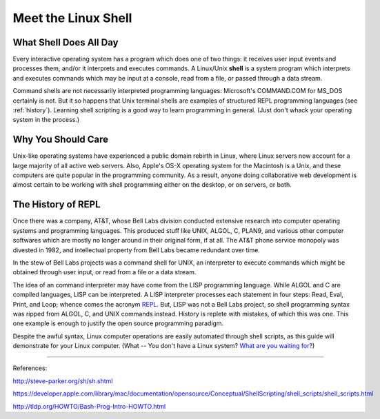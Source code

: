 .. _shell:

#############################
Meet the Linux Shell
#############################

What Shell Does All Day
=============================

Every interactive operating system has a program which does one of two things: 
it receives user input events and processes them, and/or it interprets and 
executes commands. A Linux/Unix **shell** is a system program which interprets 
and executes commands which may be input at a console, read from a file, or 
passed through a data stream.

Command shells are not necessarily interpreted programming languages: 
Microsoft's COMMAND.COM for MS_DOS certainly is not. But it so happens that Unix 
terminal shells are examples of structured REPL programming languages (see 
:ref:`history`). Learning shell scripting is a good way to learn programming in 
general. (Just don't whack your operating system in the process.) 

Why You Should Care
=============================

Unix-like operating systems have experienced a public domain rebirth in Linux,
where Linux servers now account for a large majority of all active web servers. 
Also, Apple's OS-X operating system for the Macintosh is a Unix, and these 
computers are quite popular in the programming community. As a result, anyone 
doing collaborative web development is almost certain to be working with shell 
programming either on the desktop, or on servers, or both.

.. _history:

The History of REPL
=============================

Once there was a company, AT&T, whose Bell Labs division conducted extensive 
research into computer operating systems and programming languages. This 
produced stuff like UNIX, ALGOL, C, PLAN9, and various other computer softwares 
which are mostly no longer around in their original form, if at all. The AT&T 
phone service monopoly was divested in 1982, and intellectual property from Bell 
Labs became redundant over time. 

In the stew of Bell Labs projects was a command shell for UNIX, an interpreter 
to execute commands which might be obtained through user input, or read from a 
file or a data stream. 

The idea of an command interpreter may have come from the LISP programming 
language. While ALGOL and C are compiled languages, LISP can be interpreted. A 
LISP interpreter processes each statement in four steps: Read, Eval, Print, and 
Loop; whence comes the acronym 
`REPL <http://en.wikipedia.org/wiki/Read%E2%80%93eval%E2%80%93print_loop>`_. 
But, LISP was not a Bell Labs project, so shell programming syntax was 
ripped from ALGOL, C, and UNIX commands instead. History is replete with 
mistakes, of which this was one. This one example is enough to justify the open 
source programming paradigm.

Despite the awful syntax, Linux computer operations are easily automated through 
shell scripts, as this guide will demonstrate for your Linux computer. 
(What -- You don't have a Linux system? 
`What are you waiting for? <http://www.kubuntu.org/getkubuntu>`_)

-----------

References:

http://steve-parker.org/sh/sh.shtml

https://developer.apple.com/library/mac/documentation/opensource/Conceptual/ShellScripting/shell_scripts/shell_scripts.html

http://tldp.org/HOWTO/Bash-Prog-Intro-HOWTO.html
